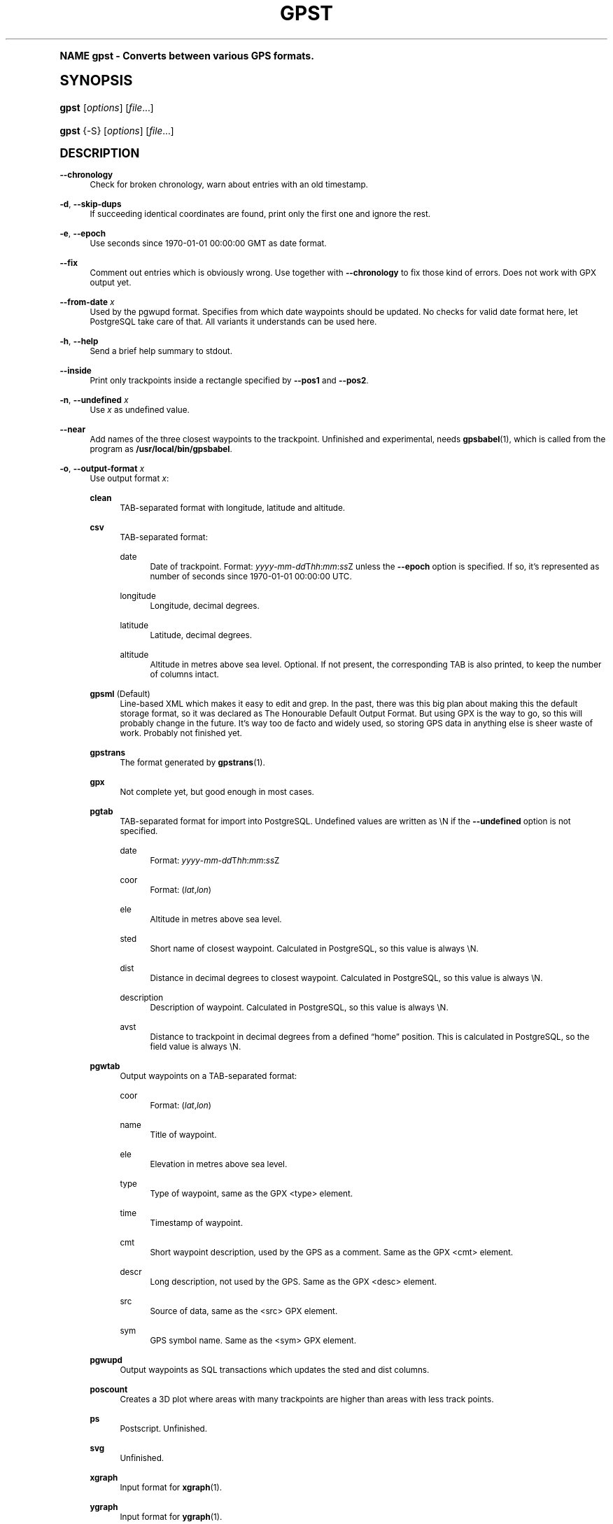 .\"     Title: gpst
.\"    Author: [see the "Author" section]
.\" Generator: DocBook XSL Stylesheets v1.74.0 <http://docbook.sf.net/>
.\"      Date: $Id$
.\"    Manual: [FIXME: manual]
.\"    Source: [FIXME: source]
.\"  Language: English
.\"
.TH "GPST" "1" "$Id$" "[FIXME: source]" "[FIXME: manual]"
.\" -----------------------------------------------------------------
.\" * (re)Define some macros
.\" -----------------------------------------------------------------
.\" ~~~~~~~~~~~~~~~~~~~~~~~~~~~~~~~~~~~~~~~~~~~~~~~~~~~~~~~~~~~~~~~~~
.\" toupper - uppercase a string (locale-aware)
.\" ~~~~~~~~~~~~~~~~~~~~~~~~~~~~~~~~~~~~~~~~~~~~~~~~~~~~~~~~~~~~~~~~~
.de toupper
.tr aAbBcCdDeEfFgGhHiIjJkKlLmMnNoOpPqQrRsStTuUvVwWxXyYzZ
\\$*
.tr aabbccddeeffgghhiijjkkllmmnnooppqqrrssttuuvvwwxxyyzz
..
.\" ~~~~~~~~~~~~~~~~~~~~~~~~~~~~~~~~~~~~~~~~~~~~~~~~~~~~~~~~~~~~~~~~~
.\" SH-xref - format a cross-reference to an SH section
.\" ~~~~~~~~~~~~~~~~~~~~~~~~~~~~~~~~~~~~~~~~~~~~~~~~~~~~~~~~~~~~~~~~~
.de SH-xref
.ie n \{\
.\}
.toupper \\$*
.el \{\
\\$*
.\}
..
.\" ~~~~~~~~~~~~~~~~~~~~~~~~~~~~~~~~~~~~~~~~~~~~~~~~~~~~~~~~~~~~~~~~~
.\" SH - level-one heading that works better for non-TTY output
.\" ~~~~~~~~~~~~~~~~~~~~~~~~~~~~~~~~~~~~~~~~~~~~~~~~~~~~~~~~~~~~~~~~~
.de1 SH
.\" put an extra blank line of space above the head in non-TTY output
.if t \{\
.sp 1
.\}
.sp \\n[PD]u
.nr an-level 1
.set-an-margin
.nr an-prevailing-indent \\n[IN]
.fi
.in \\n[an-margin]u
.ti 0
.HTML-TAG ".NH \\n[an-level]"
.it 1 an-trap
.nr an-no-space-flag 1
.nr an-break-flag 1
\." make the size of the head bigger
.ps +3
.ft B
.ne (2v + 1u)
.ie n \{\
.\" if n (TTY output), use uppercase
.toupper \\$*
.\}
.el \{\
.nr an-break-flag 0
.\" if not n (not TTY), use normal case (not uppercase)
\\$1
.in \\n[an-margin]u
.ti 0
.\" if not n (not TTY), put a border/line under subheading
.sp -.6
\l'\n(.lu'
.\}
..
.\" ~~~~~~~~~~~~~~~~~~~~~~~~~~~~~~~~~~~~~~~~~~~~~~~~~~~~~~~~~~~~~~~~~
.\" SS - level-two heading that works better for non-TTY output
.\" ~~~~~~~~~~~~~~~~~~~~~~~~~~~~~~~~~~~~~~~~~~~~~~~~~~~~~~~~~~~~~~~~~
.de1 SS
.sp \\n[PD]u
.nr an-level 1
.set-an-margin
.nr an-prevailing-indent \\n[IN]
.fi
.in \\n[IN]u
.ti \\n[SN]u
.it 1 an-trap
.nr an-no-space-flag 1
.nr an-break-flag 1
.ps \\n[PS-SS]u
\." make the size of the head bigger
.ps +2
.ft B
.ne (2v + 1u)
.if \\n[.$] \&\\$*
..
.\" ~~~~~~~~~~~~~~~~~~~~~~~~~~~~~~~~~~~~~~~~~~~~~~~~~~~~~~~~~~~~~~~~~
.\" BB/BE - put background/screen (filled box) around block of text
.\" ~~~~~~~~~~~~~~~~~~~~~~~~~~~~~~~~~~~~~~~~~~~~~~~~~~~~~~~~~~~~~~~~~
.de BB
.if t \{\
.sp -.5
.br
.in +2n
.ll -2n
.gcolor red
.di BX
.\}
..
.de EB
.if t \{\
.if "\\$2"adjust-for-leading-newline" \{\
.sp -1
.\}
.br
.di
.in
.ll
.gcolor
.nr BW \\n(.lu-\\n(.i
.nr BH \\n(dn+.5v
.ne \\n(BHu+.5v
.ie "\\$2"adjust-for-leading-newline" \{\
\M[\\$1]\h'1n'\v'+.5v'\D'P \\n(BWu 0 0 \\n(BHu -\\n(BWu 0 0 -\\n(BHu'\M[]
.\}
.el \{\
\M[\\$1]\h'1n'\v'-.5v'\D'P \\n(BWu 0 0 \\n(BHu -\\n(BWu 0 0 -\\n(BHu'\M[]
.\}
.in 0
.sp -.5v
.nf
.BX
.in
.sp .5v
.fi
.\}
..
.\" ~~~~~~~~~~~~~~~~~~~~~~~~~~~~~~~~~~~~~~~~~~~~~~~~~~~~~~~~~~~~~~~~~
.\" BM/EM - put colored marker in margin next to block of text
.\" ~~~~~~~~~~~~~~~~~~~~~~~~~~~~~~~~~~~~~~~~~~~~~~~~~~~~~~~~~~~~~~~~~
.de BM
.if t \{\
.br
.ll -2n
.gcolor red
.di BX
.\}
..
.de EM
.if t \{\
.br
.di
.ll
.gcolor
.nr BH \\n(dn
.ne \\n(BHu
\M[\\$1]\D'P -.75n 0 0 \\n(BHu -(\\n[.i]u - \\n(INu - .75n) 0 0 -\\n(BHu'\M[]
.in 0
.nf
.BX
.in
.fi
.\}
..
.\" -----------------------------------------------------------------
.\" * set default formatting
.\" -----------------------------------------------------------------
.\" disable hyphenation
.nh
.\" disable justification (adjust text to left margin only)
.ad l
.\" -----------------------------------------------------------------
.\" * MAIN CONTENT STARTS HERE *
.\" -----------------------------------------------------------------
.SH "Name"
gpst \- Converts between various GPS formats\&.
.SH "Synopsis"
.fam C
.HP \w'\fBgpst\fR\ 'u
\fBgpst\fR [\fIoptions\fR] [\fIfile\fR...]
.fam
.fam C
.HP \w'\fBgpst\fR\ 'u
\fBgpst\fR {\-S} [\fIoptions\fR] [\fIfile\fR...]
.fam
.SH "Description"
.PP
\fB\-\-chronology\fR
.RS 4
Check for broken chronology, warn about entries with an old timestamp\&.
.RE
.PP
\fB\-d\fR, \fB\-\-skip\-dups\fR
.RS 4
If succeeding identical coordinates are found, print only the first one and ignore the rest\&.
.RE
.PP
\fB\-e\fR, \fB\-\-epoch\fR
.RS 4
Use seconds since 1970\-01\-01 00:00:00 GMT as date format\&.
.RE
.PP
\fB\-\-fix\fR
.RS 4
Comment out entries which is obviously wrong\&. Use together with
\fB\-\-chronology\fR
to fix those kind of errors\&. Does not work with GPX output yet\&.
.RE
.PP
\fB\-\-from\-date \fR\fB\fIx\fR\fR
.RS 4
Used by the
\FCpgwupd\F[]
format\&. Specifies from which date waypoints should be updated\&. No checks for valid date format here, let
PostgreSQL
take care of that\&. All variants it understands can be used here\&.
.RE
.PP
\fB\-h\fR, \fB\-\-help\fR
.RS 4
Send a brief help summary to stdout\&.
.RE
.PP
\fB\-\-inside\fR
.RS 4
Print only trackpoints inside a rectangle specified by
\fB\-\-pos1\fR
and
\fB\-\-pos2\fR\&.
.RE
.PP
\fB\-n\fR, \fB\-\-undefined \fR\fB\fIx\fR\fR
.RS 4
Use
\fIx\fR
as undefined value\&.
.RE
.PP
\fB\-\-near\fR
.RS 4
Add names of the three closest waypoints to the trackpoint\&. Unfinished and experimental, needs
\fBgpsbabel\fR(1), which is called from the program as
\fB/usr/local/bin/gpsbabel\fR\&.
.RE
.PP
\fB\-o\fR, \fB\-\-output\-format \fR\fB\fIx\fR\fR
.RS 4
Use output format
\fIx\fR:
.PP
\fBclean\fR
.RS 4
TAB\-separated format with longitude, latitude and altitude\&.
.RE
.PP
\fBcsv\fR
.RS 4
TAB\-separated format:
.PP
date
.RS 4
Date of trackpoint\&. Format:
\FC\fIyyyy\fR\-\fImm\fR\-\fIdd\fRT\fIhh\fR:\fImm\fR:\fIss\fRZ\F[]
unless the
\fB\-\-epoch\fR
option is specified\&. If so, it\(cqs represented as number of seconds since 1970\-01\-01 00:00:00 UTC\&.
.RE
.PP
longitude
.RS 4
Longitude, decimal degrees\&.
.RE
.PP
latitude
.RS 4
Latitude, decimal degrees\&.
.RE
.PP
altitude
.RS 4
Altitude in metres above sea level\&. Optional\&. If not present, the corresponding TAB is also printed, to keep the number of columns intact\&.
.RE
.RE
.PP
\fBgpsml\fR (Default)
.RS 4
Line\-based XML which makes it easy to edit and grep\&. In the past, there was this big plan about making this the default storage format, so it was declared as The Honourable Default Output Format\&. But using GPX is the way to go, so this will probably change in the future\&. It\(cqs way too
de facto
and widely used, so storing GPS data in anything else is sheer waste of work\&. Probably not finished yet\&.
.RE
.PP
\fBgpstrans\fR
.RS 4
The format generated by
\fBgpstrans\fR(1)\&.
.RE
.PP
\fBgpx\fR
.RS 4
Not complete yet, but good enough in most cases\&.
.RE
.PP
\fBpgtab\fR
.RS 4
TAB\-separated format for import into
PostgreSQL\&. Undefined values are written as
\FC\eN\F[]
if the
\fB\-\-undefined\fR
option is not specified\&.
.PP
date
.RS 4
Format:
\FC\fIyyyy\fR\-\fImm\fR\-\fIdd\fRT\fIhh\fR:\fImm\fR:\fIss\fRZ\F[]
.RE
.PP
coor
.RS 4
Format:
\FC(\fIlat\fR,\fIlon\fR)\F[]
.RE
.PP
ele
.RS 4
Altitude in metres above sea level\&.
.RE
.PP
sted
.RS 4
Short name of closest waypoint\&. Calculated in
PostgreSQL, so this value is always
\FC\eN\F[]\&.
.RE
.PP
dist
.RS 4
Distance in decimal degrees to closest waypoint\&. Calculated in
PostgreSQL, so this value is always
\FC\eN\F[]\&.
.RE
.PP
description
.RS 4
Description of waypoint\&. Calculated in
PostgreSQL, so this value is always
\FC\eN\F[]\&.
.RE
.PP
avst
.RS 4
Distance to trackpoint in decimal degrees from a defined
\(lqhome\(rq
position\&. This is calculated in
PostgreSQL, so the field value is always
\FC\eN\F[]\&.
.RE
.RE
.PP
\fBpgwtab\fR
.RS 4
Output waypoints on a TAB\-separated format:
.PP
coor
.RS 4
Format:
\FC(\fIlat\fR,\fIlon\fR)\F[]
.RE
.PP
name
.RS 4
Title of waypoint\&.
.RE
.PP
ele
.RS 4
Elevation in metres above sea level\&.
.RE
.PP
type
.RS 4
Type of waypoint, same as the GPX
<type>
element\&.
.RE
.PP
time
.RS 4
Timestamp of waypoint\&.
.RE
.PP
cmt
.RS 4
Short waypoint description, used by the GPS as a comment\&. Same as the GPX
<cmt>
element\&.
.RE
.PP
descr
.RS 4
Long description, not used by the GPS\&. Same as the GPX
<desc>
element\&.
.RE
.PP
src
.RS 4
Source of data, same as the
<src>
GPX element\&.
.RE
.PP
sym
.RS 4
GPS symbol name\&. Same as the
<sym>
GPX element\&.
.RE
.RE
.PP
\fBpgwupd\fR
.RS 4
Output waypoints as SQL transactions which updates the
sted
and
dist
columns\&.
.RE
.PP
\fBposcount\fR
.RS 4
Creates a 3D plot where areas with many trackpoints are higher than areas with less track points\&.
.RE
.PP
\fBps\fR
.RS 4
Postscript\&. Unfinished\&.
.RE
.PP
\fBsvg\fR
.RS 4
Unfinished\&.
.RE
.PP
\fBxgraph\fR
.RS 4
Input format for
\fBxgraph\fR(1)\&.
.RE
.PP
\fBygraph\fR
.RS 4
Input format for
\fBygraph\fR(1)\&.
.RE
.RE
.PP
\fB\-\-outside\fR
.RS 4
Print only trackpoints outside a rectangle specified by
\fB\-\-pos1\fR
and
\fB\-\-pos2\fR\&.
.RE
.PP
\fB\-\-pos1 \fR\fB\fIx1\fR\fR\fB,\fR\fB\fIy1\fR\fR, \fB\-\-pos2 \fR\fB\fIx2\fR\fR\fB,\fR\fB\fIy2\fR\fR
.RS 4
Specifies corners of an area rectangle used by the
\fB\-\-inside\fR
and
\fB\-\-outside\fR
options\&. The
\fIx\fR
and
\fIy\fR
values are specified as decimal degrees, negative for west or south\&.
.RE
.PP
\fB\-r\fR, \fB\-\-require \fR\fB\fIx\fR\fR
.RS 4
Specify requirements for trackpoints to be written\&.
\fIx\fR
is a string with the following flags:
.PP
\fBe\fR
.RS 4
Print only waypoints which have an elevation\&.
.RE
.PP
\fBp\fR
.RS 4
Print only waypoints which have a position\&.
.RE
.PP
\fBt\fR
.RS 4
Print only waypoints which have a timestamp\&.
.RE
.RE
.PP
\fB\-R\fR, \fB\-\-round \fR\fB\fIx\fR\fR\fB=\fR\fB\fIy\fR\fR\fB[,\fIx2\fR=\fIy2\fR[\&.\&.\&.]]\fR
.RS 4
Round trackpoint element
\fIx\fR
to
\fIy\fR
decimals\&.
.sp
Example:
\fB\-\-round lat=4,lon=5,ele=1\fR
.RE
.PP
\fB\-s\fR, \fB\-\-short\-date\fR
.RS 4
Use short date format\&.
.RE
.PP
\fB\-S\fR, \fB\-\-save\-to\-file \fR\fB\fIx\fR\fR
.RS 4
Save the unconverted data to a file with a filename starting with the timestamp of the first trackpoint\&. The parameter string
\fIx\fR
is added at the end of the filename\&. For the time being this option will ignore all other options\&.
.if n \{\
.sp
.\}
.RS 4
.BM yellow
.it 1 an-trap
.nr an-no-space-flag 1
.nr an-break-flag 1
.br
.ps +1
\fBNote\fR
.ps -1
.br
If several files are specified on the command line, all data will be saved into only one file\&. This behaviour may change in the future\&.
.sp .5v
.EM yellow
.RE
.RE
.PP
\fB\-t\fR, \fB\-\-create\-breaks\fR
.RS 4
Create breaks in track between points with a difference more than the number of seconds specified by the
\fBPAUSE_LIMIT\fR
variable\&.
.RE
.PP
\fB\-v\fR, \fB\-\-verbose\fR
.RS 4
Verbose output, can be repeated\&.
.RE
.PP
\fB\-\-version\fR
.RS 4
Print program version information\&.
.RE
.PP
\fB\-w\fR, \fB\-\-strip\-whitespace\fR
.RS 4
Strip all unnecessary whitespace\&.
.RE
.PP
\fB\-y\fR, \fB\-\-double\-y\-scale\fR
.RS 4
Double Y scale (latitude)\&.
.RE
.PP
\fB\-\-debug\fR
.RS 4
Print debugging messages\&.
.RE
.SH "Bugs and things that need to be done"
.sp
.RS 4
.ie n \{\
\h'-04'\(bu\h'+03'\c
.\}
.el \{\
.sp -1
.IP \(bu 2.3
.\}
Pretty incomplete in some areas\&. Some of the source formats are undocumented and thus incomplete\&. Some functionality is not working properly, for example the Postscript output\&.
.RE
.sp
.RS 4
.ie n \{\
\h'-04'\(bu\h'+03'\c
.\}
.el \{\
.sp -1
.IP \(bu 2.3
.\}
Remove hardcodings, for example the
\(lqhome\(rq
position used to calculate the
avst
database column\&.
.RE
.sp
.RS 4
.ie n \{\
\h'-04'\(bu\h'+03'\c
.\}
.el \{\
.sp -1
.IP \(bu 2.3
.\}
Translate database column names to English\&.
.RE
.sp
.RS 4
.ie n \{\
\h'-04'\(bu\h'+03'\c
.\}
.el \{\
.sp -1
.IP \(bu 2.3
.\}
Add more tests to cover all command\-line options\&.
.RE
.SH "Author"
.PP
Made by
Øyvind A\&. Holm
\FCsunny@sunbase\&.org\F[]\&.
.SH "Copyright"
.PP
Copyleft \(co
Øyvind A\&. Holm
\FCsunny@sunbase\&.org\F[]\&. This is free software; see the file
\FCCOPYING\F[]
for legalese stuff\&.
.SH "License"
.PP
This program is free software; you can redistribute it and/or modify it under the terms of the
GNU General Public License
as published by the
Free Software Foundation; either version 2 of the License, or (at your option) any later version\&.
.PP
This program is distributed in the hope that it will be useful, but
\fIWITHOUT ANY WARRANTY\fR; without even the implied warranty of
\fIMERCHANTABILITY\fR
or
\fIFITNESS FOR A PARTICULAR PURPOSE\fR\&. See the GNU General Public License for more details\&.
.PP
You should have received a copy of the GNU General Public License along with this program; if not, write to
.sp
.if n \{\
.RS 4
.\}
.fam C
.ps -1
.nf
The Free Software Foundation, Inc\&.
59 Temple Place, Suite 330
Boston, MA 02111\-1307
USA
.fi
.fam
.ps +1
.if n \{\
.RE
.\}
.SH "See also"
.PP
\fBgpsbabel\fR(1)
